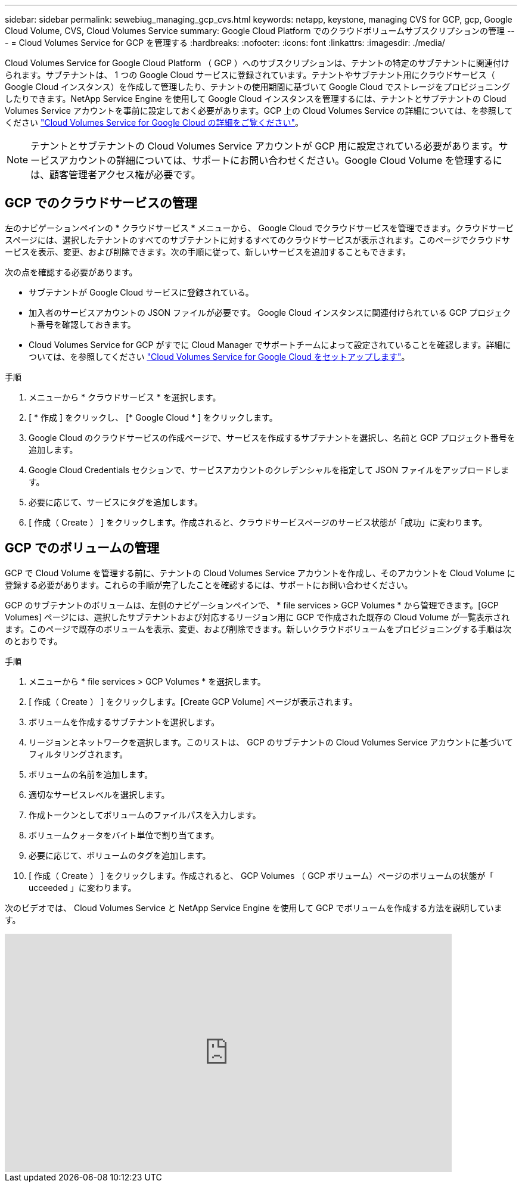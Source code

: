---
sidebar: sidebar 
permalink: sewebiug_managing_gcp_cvs.html 
keywords: netapp, keystone, managing CVS for GCP, gcp, Google Cloud Volume, CVS, Cloud Volumes Service 
summary: Google Cloud Platform でのクラウドボリュームサブスクリプションの管理 
---
= Cloud Volumes Service for GCP を管理する
:hardbreaks:
:nofooter: 
:icons: font
:linkattrs: 
:imagesdir: ./media/


[role="lead"]
Cloud Volumes Service for Google Cloud Platform （ GCP ）へのサブスクリプションは、テナントの特定のサブテナントに関連付けられます。サブテナントは、 1 つの Google Cloud サービスに登録されています。テナントやサブテナント用にクラウドサービス（ Google Cloud インスタンス）を作成して管理したり、テナントの使用期間に基づいて Google Cloud でストレージをプロビジョニングしたりできます。NetApp Service Engine を使用して Google Cloud インスタンスを管理するには、テナントとサブテナントの Cloud Volumes Service アカウントを事前に設定しておく必要があります。GCP 上の Cloud Volumes Service の詳細については、を参照してください https://docs.netapp.com/us-en/occm/concept_cvs_gcp.html["Cloud Volumes Service for Google Cloud の詳細をご覧ください"]。


NOTE: テナントとサブテナントの Cloud Volumes Service アカウントが GCP 用に設定されている必要があります。サービスアカウントの詳細については、サポートにお問い合わせください。Google Cloud Volume を管理するには、顧客管理者アクセス権が必要です。



== GCP でのクラウドサービスの管理

左のナビゲーションペインの * クラウドサービス * メニューから、 Google Cloud でクラウドサービスを管理できます。クラウドサービスページには、選択したテナントのすべてのサブテナントに対するすべてのクラウドサービスが表示されます。このページでクラウドサービスを表示、変更、および削除できます。次の手順に従って、新しいサービスを追加することもできます。

次の点を確認する必要があります。

* サブテナントが Google Cloud サービスに登録されている。
* 加入者のサービスアカウントの JSON ファイルが必要です。 Google Cloud インスタンスに関連付けられている GCP プロジェクト番号を確認しておきます。
* Cloud Volumes Service for GCP がすでに Cloud Manager でサポートチームによって設定されていることを確認します。詳細については、を参照してください https://docs.netapp.com/us-en/occm/task_setup_cvs_gcp.html["Cloud Volumes Service for Google Cloud をセットアップします"]。


.手順
. メニューから * クラウドサービス * を選択します。
. [ * 作成 ] をクリックし、 [* Google Cloud * ] をクリックします。
. Google Cloud のクラウドサービスの作成ページで、サービスを作成するサブテナントを選択し、名前と GCP プロジェクト番号を追加します。
. Google Cloud Credentials セクションで、サービスアカウントのクレデンシャルを指定して JSON ファイルをアップロードします。
. 必要に応じて、サービスにタグを追加します。
. [ 作成（ Create ） ] をクリックします。作成されると、クラウドサービスページのサービス状態が「成功」に変わります。




== GCP でのボリュームの管理

GCP で Cloud Volume を管理する前に、テナントの Cloud Volumes Service アカウントを作成し、そのアカウントを Cloud Volume に登録する必要があります。これらの手順が完了したことを確認するには、サポートにお問い合わせください。

GCP のサブテナントのボリュームは、左側のナビゲーションペインで、 * file services > GCP Volumes * から管理できます。[GCP Volumes] ページには、選択したサブテナントおよび対応するリージョン用に GCP で作成された既存の Cloud Volume が一覧表示されます。このページで既存のボリュームを表示、変更、および削除できます。新しいクラウドボリュームをプロビジョニングする手順は次のとおりです。

.手順
. メニューから * file services > GCP Volumes * を選択します。
. [ 作成（ Create ） ] をクリックします。[Create GCP Volume] ページが表示されます。
. ボリュームを作成するサブテナントを選択します。
. リージョンとネットワークを選択します。このリストは、 GCP のサブテナントの Cloud Volumes Service アカウントに基づいてフィルタリングされます。
. ボリュームの名前を追加します。
. 適切なサービスレベルを選択します。
. 作成トークンとしてボリュームのファイルパスを入力します。
. ボリュームクォータをバイト単位で割り当てます。
. 必要に応じて、ボリュームのタグを追加します。
. [ 作成（ Create ） ] をクリックします。作成されると、 GCP Volumes （ GCP ボリューム）ページのボリュームの状態が「 ucceeded 」に変わります。


次のビデオでは、 Cloud Volumes Service と NetApp Service Engine を使用して GCP でボリュームを作成する方法を説明しています。

video::Crq5a1zi1Vg[youtube, width=750,height=400]